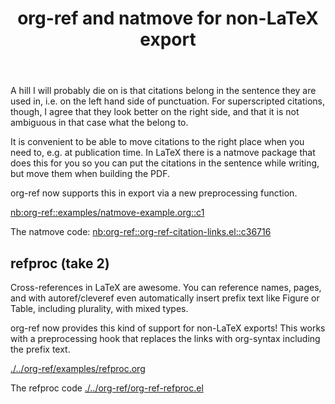 #+title: org-ref and natmove for non-LaTeX export

#+attr_org: :width 400
[[/Users/jkitchin/Dropbox/emacs/scimax/scimax-channel/screenshots/org-ref-natmove.png]]

A hill I will probably die on is that citations belong in the sentence they are used in, i.e. on the left hand side of punctuation. For superscripted citations, though, I agree that they look better on the right side, and that it is not ambiguous in that case what the belong to. 

It is convenient to be able to move citations to the right place when you need to, e.g. at publication time. In LaTeX there is a natmove package that does this for you so you can put the citations in the sentence while writing, but move them when building the PDF.

org-ref now supports this in export via a new preprocessing function.

[[nb:org-ref::examples/natmove-example.org::c1]]

The natmove code: [[nb:org-ref::org-ref-citation-links.el::c36716]]

** refproc (take 2)

Cross-references in LaTeX are awesome. You can reference names, pages, and with autoref/cleveref even automatically insert prefix text like Figure or Table, including plurality, with mixed types.

org-ref now provides this kind of support for non-LaTeX exports! This works with a preprocessing hook that replaces the links with org-syntax including the prefix text.


[[./../org-ref/examples/refproc.org]]


The refproc code [[./../org-ref/org-ref-refproc.el]]
